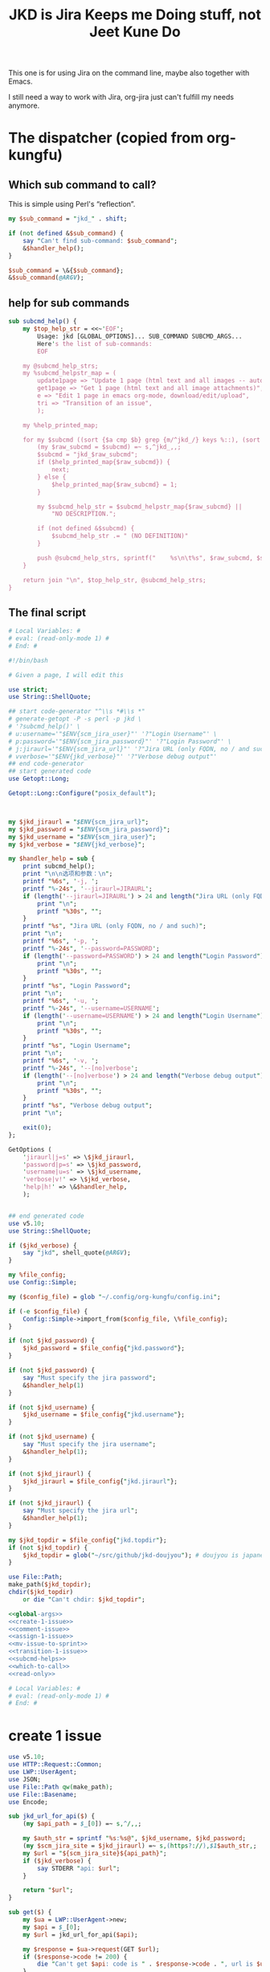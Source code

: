 #+title: JKD is Jira Keeps me Doing stuff, not Jeet Kune Do
This one is for using Jira on the command line, maybe also together with Emacs.

I still need a way to work with Jira, org-jira just can't fulfill my needs anymore.


* The dispatcher (copied from org-kungfu)

** Which sub command to call?

This is simple using Perl's “reflection”.
  #+name: which-to-call
  #+BEGIN_SRC perl
    my $sub_command = "jkd_" . shift;

    if (not defined &$sub_command) {
        say "Can't find sub-command: $sub_command";
        &$handler_help();
    }

    $sub_command = \&{$sub_command};
    &$sub_command(@ARGV);

  #+END_SRC
** help for sub commands
   #+name: subcmd-helps
   #+BEGIN_SRC perl
     sub subcmd_help() {
         my $top_help_str = <<~'EOF';
             Usage: jkd [GLOBAL_OPTIONS]... SUB_COMMAND SUBCMD_ARGS...
             Here's the list of sub-commands:
             EOF

         my @subcmd_help_strs;
         my %subcmd_helpstr_map = (
             update1page => "Update 1 page (html text and all images -- automatically upload as page attachments)",
             get1page => "Get 1 page (html text and all image attachments)",
             e => "Edit 1 page in emacs org-mode, download/edit/upload",
             tri => "Transition of an issue",
             );

         my %help_printed_map;

         for my $subcmd ((sort {$a cmp $b} grep {m/^jkd_/} keys %::), (sort {$a cmp $b} keys %subcmd_helpstr_map)) {
             (my $raw_subcmd = $subcmd) =~ s,^jkd_,,;
             $subcmd = "jkd_$raw_subcmd";
             if ($help_printed_map{$raw_subcmd}) {
                 next;
             } else {
                 $help_printed_map{$raw_subcmd} = 1;
             }

             my $subcmd_help_str = $subcmd_helpstr_map{$raw_subcmd} ||
                 "NO DESCRIPTION.";

             if (not defined &$subcmd) {
                 $subcmd_help_str .= " (NO DEFINITION)"
             }

             push @subcmd_help_strs, sprintf("    %s\n\t%s", $raw_subcmd, $subcmd_help_str);
         }

         return join "\n", $top_help_str, @subcmd_help_strs;
     }
   #+END_SRC
** The final script

#+name: read-only
#+BEGIN_SRC sh
# Local Variables: #
# eval: (read-only-mode 1) #
# End: #
#+END_SRC

#+name: old-code
#+BEGIN_SRC sh
  #!/bin/bash

  # Given a page, I will edit this
#+END_SRC

#+name: global-args
#+BEGIN_SRC perl
  use strict;
  use String::ShellQuote;

  ## start code-generator "^\\s *#\\s *"
  # generate-getopt -P -s perl -p jkd \
  # '?subcmd_help()' \
  # u:username='"$ENV{scm_jira_user}"' '?"Login Username"' \
  # p:password='"$ENV{scm_jira_password}"' '?"Login Password"' \
  # j:jiraurl='"$ENV{scm_jira_url}"' '?"Jira URL (only FQDN, no / and such)"' \
  # vverbose='"$ENV{jkd_verbose}"' '?"Verbose debug output"'
  ## end code-generator
  ## start generated code
  use Getopt::Long;

  Getopt::Long::Configure("posix_default");



  my $jkd_jiraurl = "$ENV{scm_jira_url}";
  my $jkd_password = "$ENV{scm_jira_password}";
  my $jkd_username = "$ENV{scm_jira_user}";
  my $jkd_verbose = "$ENV{jkd_verbose}";

  my $handler_help = sub {
      print subcmd_help();
      print "\n\n选项和参数：\n";
      printf "%6s", '-j, ';
      printf "%-24s", '--jiraurl=JIRAURL';
      if (length('--jiraurl=JIRAURL') > 24 and length("Jira URL (only FQDN, no / and such)") > 0) {
          print "\n";
          printf "%30s", "";
      }
      printf "%s", "Jira URL (only FQDN, no / and such)";
      print "\n";
      printf "%6s", '-p, ';
      printf "%-24s", '--password=PASSWORD';
      if (length('--password=PASSWORD') > 24 and length("Login Password") > 0) {
          print "\n";
          printf "%30s", "";
      }
      printf "%s", "Login Password";
      print "\n";
      printf "%6s", '-u, ';
      printf "%-24s", '--username=USERNAME';
      if (length('--username=USERNAME') > 24 and length("Login Username") > 0) {
          print "\n";
          printf "%30s", "";
      }
      printf "%s", "Login Username";
      print "\n";
      printf "%6s", '-v, ';
      printf "%-24s", '--[no]verbose';
      if (length('--[no]verbose') > 24 and length("Verbose debug output") > 0) {
          print "\n";
          printf "%30s", "";
      }
      printf "%s", "Verbose debug output";
      print "\n";

      exit(0);
  };

  GetOptions (
      'jiraurl|j=s' => \$jkd_jiraurl,
      'password|p=s' => \$jkd_password,
      'username|u=s' => \$jkd_username,
      'verbose|v!' => \$jkd_verbose,
      'help|h!' => \&$handler_help,
      );


  ## end generated code
  use v5.10;
  use String::ShellQuote;

  if ($jkd_verbose) {
      say "jkd", shell_quote(@ARGV);
  }

  my %file_config;
  use Config::Simple;

  my ($config_file) = glob "~/.config/org-kungfu/config.ini";

  if (-e $config_file) {
      Config::Simple->import_from($config_file, \%file_config);
  }

  if (not $jkd_password) {
      $jkd_password = $file_config{"jkd.password"};
  }

  if (not $jkd_password) {
      say "Must specify the jira password";
      &$handler_help(1)
  }

  if (not $jkd_username) {
      $jkd_username = $file_config{"jkd.username"};
  }

  if (not $jkd_username) {
      say "Must specify the jira username";
      &$handler_help(1);
  }

  if (not $jkd_jiraurl) {
      $jkd_jiraurl = $file_config{"jkd.jiraurl"};
  }

  if (not $jkd_jiraurl) {
      say "Must specify the jira url";
      &$handler_help(1);
  }

  my $jkd_topdir = $file_config{"jkd.topdir"};
  if (not $jkd_topdir) {
      $jkd_topdir = glob("~/src/github/jkd-doujyou"); # doujyou is japanese for 道場
  }

  use File::Path;
  make_path($jkd_topdir);
  chdir($jkd_topdir)
      or die "Can't chdir: $jkd_topdir";

#+END_SRC

#+name: the-ultimate-script
#+BEGIN_SRC perl :tangle ./jkd :comments link :shebang "#!/usr/bin/env perl" :noweb yes
  <<global-args>>
  <<create-1-issue>>
  <<comment-issue>>
  <<assign-1-issue>>
  <<mv-issue-to-sprint>>
  <<transition-1-issue>>
  <<subcmd-helps>>
  <<which-to-call>>
  <<read-only>>
#+END_SRC

#+results: the-ultimate-script


#+name: read-only
#+BEGIN_SRC sh
# Local Variables: #
# eval: (read-only-mode 1) #
# End: #
#+END_SRC

* create 1 issue

#+name: create-1-issue
#+BEGIN_SRC perl
  use v5.10;
  use HTTP::Request::Common;
  use LWP::UserAgent;
  use JSON;
  use File::Path qw(make_path);
  use File::Basename;
  use Encode;

  sub jkd_url_for_api($) {
      (my $api_path = $_[0]) =~ s,^/,,;

      my $auth_str = sprintf "%s:%s@", $jkd_username, $jkd_password;
      (my $scm_jira_site = $jkd_jiraurl) =~ s,(https?://),$1$auth_str,;
      my $url = "${scm_jira_site}${api_path}";
      if ($jkd_verbose) {
          say STDERR "api: $url";
      }

      return "$url";
  }

  sub get($) {
      my $ua = LWP::UserAgent->new;
      my $api = $_[0];
      my $url = jkd_url_for_api($api);

      my $response = $ua->request(GET $url);
      if ($response->code != 200) {
          die "Can't get $api: code is " . $response->code . ", url is $url";
      }


      return $response;
  }

  sub select_args(@) {
      if ($jkd_verbose) {
          say STDERR "select-args ", join(" ", shell_quote(@_));
      }
      ## start code-generator "^\\s *#\\s *"
      # generate-getopt -s perl -l -P p:prompt O:order-name i:init-input
      ## end code-generator
      ## start generated code
      use Getopt::Long;

      Getopt::Long::Configure("posix_default");

      local @ARGV = @_;

      my $init_input = "";
      my $order_name = "";
      my $prompt = "";

      my $handler_help = sub {
          print ;
          print "\n\n选项和参数：\n";
          printf "%6s", '-i, ';
          printf "%-24s", '--init-input=INIT-INPUT';
          if (length('--init-input=INIT-INPUT') > 24 and length() > 0) {
              print "\n";
              printf "%30s", "";
          }
          printf "%s", ;
          print "\n";
          printf "%6s", '-O, ';
          printf "%-24s", '--order-name=ORDER-NAME';
          if (length('--order-name=ORDER-NAME') > 24 and length() > 0) {
              print "\n";
              printf "%30s", "";
          }
          printf "%s", ;
          print "\n";
          printf "%6s", '-p, ';
          printf "%-24s", '--prompt=PROMPT';
          if (length('--prompt=PROMPT') > 24 and length() > 0) {
              print "\n";
              printf "%30s", "";
          }
          printf "%s", ;
          print "\n";

          exit(0);
      };

      GetOptions (
          'init-input|i=s' => \$init_input,
          'order-name|O=s' => \$order_name,
          'prompt|p=s' => \$prompt,
          'help|h!' => \&$handler_help,
          );


      ## end generated code

      my @command = (
          "select-args", "-p", "$prompt", "-i", "$init_input",
          "-O", "$order_name",
          @ARGV
          );

      my $command = join(" ", shell_quote(@command));
      my $res = qx($command);

      return $res;
  }

  sub jkd_q(@) {
      my $unset_jql = '!unset!';
      ## start code-generator "^\\s *#\\s *"
      # generate-getopt -s perl q:jql='"$unset_jql"' pprint-all
      ## end code-generator
      ## start generated code
      use Getopt::Long;

      Getopt::Long::Configure("default");



      my $jql = "$unset_jql";
      my $print_all = 0;

      my $handler_help = sub {
          print ;
          print "\n\n选项和参数：\n";
          printf "%6s", '-q, ';
          printf "%-24s", '--jql=JQL';
          if (length('--jql=JQL') > 24 and length() > 0) {
              print "\n";
              printf "%30s", "";
          }
          printf "%s", ;
          print "\n";
          printf "%6s", '-p, ';
          printf "%-24s", '--[no]print-all';
          if (length('--[no]print-all') > 24 and length() > 0) {
              print "\n";
              printf "%30s", "";
          }
          printf "%s", ;
          print "\n";

          exit(0);
      };

      GetOptions (
          'jql|q=s' => \$jql,
          'print-all|p!' => \$print_all,
          'help|h!' => \&$handler_help,
          );


      ## end generated code

      use URI::Escape;
      if ($jql eq $unset_jql) {
          if (@ARGV) {
              $jql = uri_escape(join(" ", @ARGV));
          } else {
              die "Must specify jql"
          }
      } else {
          if (@ARGV) {
              die "Extra args: ", join(" ", @ARGV);
          } else {
              $jql = uri_escape($jql);
          }
      }

      my $jql_content = get("rest/api/2/search?jql=$jql")->content;
      if ($print_all) {
          print "${jql_content}";
          exit 0;
      }

      my $jql_ret = decode_json $jql_content;
      my @issues;
      for my $issue (@{$jql_ret->{issues}}) {
          push @issues, sprintf "%s: %s (%s)", $issue->{key}, $issue->{fields}{summary}, $issue->{fields}{status}{statusCategory}{key};
      }
      my $selected_issue = select_args("-p", "which issue do you want?", sort {$a cmp $b} @issues);
      system("putclip", $selected_issue);
  }

  sub jkd_select_project(@) {
      my $projects_resp = get("rest/api/2/project/");

      my %project_key_name_map;
      my $projects_object = decode_json $projects_resp->content;

      for my $project (@{$projects_object}) {
          $project_key_name_map{$project->{key}} = $project->{name};
      }

      return select_args("-p", "Which project do you want to use?",
                  "-O", "select-jira-project",
                  sort {$a cmp $b} map {sprintf "%s: %s", $_, $project_key_name_map{$_}} keys %project_key_name_map
          );
  }

  sub jkd_get_issue_types(@) {
      ## start code-generator "^\\s *#\\s *"
      # generate-getopt -s perl -l p:project ttest-it
      ## end code-generator
      ## start generated code
      use Getopt::Long;

      Getopt::Long::Configure("default");

      local @ARGV = @_;

      my $project = "";
      my $test_it = 0;

      my $handler_help = sub {
          print ;
          print "\n\n选项和参数：\n";
          printf "%6s", '-p, ';
          printf "%-24s", '--project=PROJECT';
          if (length('--project=PROJECT') > 24 and length() > 0) {
              print "\n";
              printf "%30s", "";
          }
          printf "%s", ;
          print "\n";
          printf "%6s", '-t, ';
          printf "%-24s", '--[no]test-it';
          if (length('--[no]test-it') > 24 and length() > 0) {
              print "\n";
              printf "%30s", "";
          }
          printf "%s", ;
          print "\n";

          exit(0);
      };

      GetOptions (
          'project|p=s' => \$project,
          'test-it|t!' => \$test_it,
          'help|h!' => \&$handler_help,
          );


      ## end generated code

      my $project_meta_resp = get("rest/api/2/issue/createmeta?projectKeys=$project");
      my %jkd_project_issue_types_name_id_map;

      my $project_meta_obj = decode_json $project_meta_resp->content;
      for my $project (@{$project_meta_obj->{projects}}) {
          for my $issuetype (@{$project->{issuetypes}}) {
              my $name = $issuetype->{name};
              my $id = $issuetype->{id};
              $jkd_project_issue_types_name_id_map{$name} = $id;
              say "Got issue type: $name => $id";
          }
      }

      if ($test_it) {
          print join("\n",
                     map
                     {sprintf "%s: %s", $_, $jkd_project_issue_types_name_id_map{$_}}
                     keys %jkd_project_issue_types_name_id_map
              );
      }
      return %jkd_project_issue_types_name_id_map;
  }

  sub jkd_get_issue_fields(@) {
      ## start code-generator "^\\s *#\\s *"
      # generate-getopt -s perl -l p:project i:issue-type
      ## end code-generator
      ## start generated code
      use Getopt::Long;

      Getopt::Long::Configure("default");

      local @ARGV = @_;

      my $issue_type = "";
      my $project = "";

      my $handler_help = sub {
          print ;
          print "\n\n选项和参数：\n";
          printf "%6s", '-i, ';
          printf "%-24s", '--issue-type=ISSUE-TYPE';
          if (length('--issue-type=ISSUE-TYPE') > 24 and length() > 0) {
              print "\n";
              printf "%30s", "";
          }
          printf "%s", ;
          print "\n";
          printf "%6s", '-p, ';
          printf "%-24s", '--project=PROJECT';
          if (length('--project=PROJECT') > 24 and length() > 0) {
              print "\n";
              printf "%30s", "";
          }
          printf "%s", ;
          print "\n";

          exit(0);
      };

      GetOptions (
          'issue-type|i=s' => \$issue_type,
          'project|p=s' => \$project,
          'help|h!' => \&$handler_help,
          );


      ## end generated code

      my $issue_fields_resp = get("rest/api/2/issue/createmeta?projectKeys=${project}&issuetypeIds=${issue_type}&expand=projects.issuetypes.fields");

      return decode_json $issue_fields_resp->content;
  }

  use File::Slurp;

  sub org_markdown_convert(@) {
      ## start code-generator "^\\s *#\\s *"
      # generate-getopt -s perl -l @:text @:from @:to
      ## end code-generator
      ## start generated code
      use Getopt::Long;

      Getopt::Long::Configure("default");

      local @ARGV = @_;

      my $from = "";
      my $text = "";
      my $to = "";

      my $handler_help = sub {
          print ;
          print "\n\n选项和参数：\n";
          printf "%6s", '';
          printf "%-24s", '--from=FROM';
          if (length('--from=FROM') > 24 and length() > 0) {
              print "\n";
              printf "%30s", "";
          }
          printf "%s", ;
          print "\n";
          printf "%6s", '';
          printf "%-24s", '--text=TEXT';
          if (length('--text=TEXT') > 24 and length() > 0) {
              print "\n";
              printf "%30s", "";
          }
          printf "%s", ;
          print "\n";
          printf "%6s", '';
          printf "%-24s", '--to=TO';
          if (length('--to=TO') > 24 and length() > 0) {
              print "\n";
              printf "%30s", "";
          }
          printf "%s", ;
          print "\n";

          exit(0);
      };

      GetOptions (
          'from=s' => \$from,
          'text=s' => \$text,
          'to=s' => \$to,
          'help|h!' => \&$handler_help,
          );


      ## end generated code
      if (not $text) {
          return "";
      }

      chomp(my $tmp_file = qx(mktemp));
      write_file($tmp_file, $text);
      my $res = qx(pandoc -f $from -t $to $tmp_file);
      unlink($tmp_file);
      return $res;
  }

  sub org_to_markdown($) {
      return org_markdown_convert("--from", "org", "--to", "markdown", "--text", $_[0]);
  }

  sub markdown_to_org($) {
      return org_markdown_convert("--to", "org", "--from", "markdown", "--text", $_[0]);
  }

  sub work_with_all_fields($$\%;$) {
      my ($project_id, $issue_type_id, $required_fields, $edit_issue_json_obj) = @_;

      my $issue_fields_obj = jkd_get_issue_fields("-p", "$project_id", "-i", "$issue_type_id");

      for my $project (@{$issue_fields_obj->{projects}}) {
          for my $it (@{$project->{issuetypes}}) {
              if ($it->{id} != $issue_type_id) {
                  next;
              }

              my @fields_to_edit;
              if ($edit_issue_json_obj) {
                 my @command = (
                     "select-args-n", "-p", decode_utf8("请输入你想要编辑的域"),
                     map {
                         sprintf "%s: %s", $_, $it->{fields}{$_}{name}
                     }
                     grep {
                         $it->{fields}{$_}{required}
                     } sort keys %{$it->{fields}}
                     );
                 my $command = join(" ", shell_quote(@command));
                 my $values = decode_utf8 qx($command);
                 $values =~ s,:.*,,mg;
                 @fields_to_edit = split(" ", $values);
                 say STDERR "fields_to_edit is @fields_to_edit";
              } else {
                  @fields_to_edit = sort keys %{$it->{fields}};
              }

              for my $field_key (@fields_to_edit) {
                  if ($it->{fields}{$field_key}{required}) {
                      if ($field_key eq 'project' || $field_key eq 'issuetype') {
                          next;
                      }
                      say "fild value is ", encode_utf8($edit_issue_json_obj->{fields}{$field_key} || "");
                      if ($it->{fields}{$field_key}{schema}{type} eq 'string') {
                          my @command = (
                              "ask-for-input-with-emacs", "-p", sprintf("Please input the %s", encode_utf8($it->{fields}{$field_key}{name} or "$field_key (field has no name)")),
                              "--init-text", markdown_to_org encode_utf8($edit_issue_json_obj->{fields}{$field_key} || "")
                              );
                          my $command = join(" ", shell_quote(@command));
                          say "command is $command";
                          $required_fields->{$field_key} = decode_utf8 org_to_markdown qx($command);
                      } elsif ($it->{fields}{$field_key}{schema}{type} eq 'array' and
                               $it->{fields}{$field_key}{schema}{custom} eq "com.atlassian.jira.plugin.system.customfieldtypes:multicheckboxes") {
                          my $field_name = $it->{fields}{$field_key}{name};
                          my %allowed_values_map;
                          map { $allowed_values_map{$_->{value}} = $_->{id}} @{$it->{fields}{$field_key}{allowedValues}};
                          my @command = (
                              "select-args-n", "-p", decode_utf8("请输入你想要选择的 ") . "$field_name",
                              keys %allowed_values_map
                              );
                          my $command = join(" ", shell_quote @command);
                          my $values = decode_utf8 qx($command);
                          $required_fields->{$field_key} = [];
                          for (split " ", $values) {
                              say "Working for $field_name: $_";
                              push @{$required_fields->{$field_key}}, {id => $allowed_values_map{$_}} if ${allowed_values_map{$_}};
                          }
                      } else {
                          say $it->{fields}{$field_key}{name}, " scheme is ", $it->{fields}{$field_key}{schema}{type}, ", don't know how to deal";
                      }
                  }
              }
          }
      }
  }

  sub jkd_e(@) {
      ## start code-generator "^\\s *#\\s *"
      # generate-getopt -s perl i:issue-to-edit f:field-to-edit
      ## end code-generator
      ## start generated code
      use Getopt::Long;

      Getopt::Long::Configure("default");



      my $field_to_edit = "";
      my $issue_to_edit = "";

      my $handler_help = sub {
          print ;
          print "\n\n选项和参数：\n";
          printf "%6s", '-f, ';
          printf "%-24s", '--field-to-edit=FIELD-TO-EDIT';
          if (length('--field-to-edit=FIELD-TO-EDIT') > 24 and length() > 0) {
              print "\n";
              printf "%30s", "";
          }
          printf "%s", ;
          print "\n";
          printf "%6s", '-i, ';
          printf "%-24s", '--issue-to-edit=ISSUE-TO-EDIT';
          if (length('--issue-to-edit=ISSUE-TO-EDIT') > 24 and length() > 0) {
              print "\n";
              printf "%30s", "";
          }
          printf "%s", ;
          print "\n";

          exit(0);
      };

      GetOptions (
          'field-to-edit|f=s' => \$field_to_edit,
          'issue-to-edit|i=s' => \$issue_to_edit,
          'help|h!' => \&$handler_help,
          );


      ## end generated code

      if (not $issue_to_edit) {
          die "You must specify -issue-to-edit";
      }

      my $json_issue = decode_json get("rest/api/2/issue/$issue_to_edit")->content;
      my $issue_type_id = $json_issue->{fields}{issuetype}{id};
      my $issue_project = $json_issue->{fields}{project}{key};
      my $issue_fields_obj = jkd_get_issue_fields("-p", "$issue_project", "-i", "$issue_type_id");

      my %edited_fields;

      work_with_all_fields($issue_project, $issue_type_id, %edited_fields, $json_issue);

      my $ua = LWP::UserAgent->new;

      my $request = PUT jkd_url_for_api("rest/api/2/issue/$issue_to_edit"),
          'Content-Type' => 'application/json',
          'Accept' => 'application/json',
          "charset" => "utf-8",
          Content => encode_json {
              fields => \%edited_fields
      };
      my $response = $ua->request($request);

      say "PUT response code:" . $response->code, "result: ", $response->content;
  }

  sub jkd_c(@) { # create issue

      ## start code-generator "^\\s *#\\s *"
      # generate-getopt -s perl -l p:project i:issue-type-id
      ## end code-generator
      ## start generated code
      use Getopt::Long;

      Getopt::Long::Configure("default");

      local @ARGV = @_;

      my $issue_type_id = "";
      my $project = "";

      my $handler_help = sub {
          print ;
          print "\n\n选项和参数：\n";
          printf "%6s", '-i, ';
          printf "%-24s", '--issue-type-id=ISSUE-TYPE-ID';
          if (length('--issue-type-id=ISSUE-TYPE-ID') > 24 and length() > 0) {
              print "\n";
              printf "%30s", "";
          }
          printf "%s", ;
          print "\n";
          printf "%6s", '-p, ';
          printf "%-24s", '--project=PROJECT';
          if (length('--project=PROJECT') > 24 and length() > 0) {
              print "\n";
              printf "%30s", "";
          }
          printf "%s", ;
          print "\n";

          exit(0);
      };

      GetOptions (
          'issue-type-id|i=s' => \$issue_type_id,
          'project|p=s' => \$project,
          'help|h!' => \&$handler_help,
          );


      ## end generated code

      if (not $project) {
          ($project = jkd_select_project()) =~ s/:.*//;
      }

      if (not $issue_type_id) {
          my %jkd_project_issue_types_name_id_map = jkd_get_issue_types("-p", $project);
          my $issue_type_name = decode_utf8 select_args("-p", "Which type of issue do you want?", "-O", "select-issue-type", sort {$a cmp $b} keys %jkd_project_issue_types_name_id_map);
          $issue_type_id = $jkd_project_issue_types_name_id_map{$issue_type_name};
          say STDERR "issue_type_id is $issue_type_id, issue_type_name is '$issue_type_name'";
      }

      my %required_fields;
      work_with_all_fields($project, $issue_type_id, %required_fields);

      $required_fields{project} = {
          key => $project,
      };

      $required_fields{issuetype} = {
          id => $issue_type_id,
      };

      my $ua = LWP::UserAgent->new;
      say "json is ", encode_json { fields => \%required_fields };

      my $request = POST jkd_url_for_api("rest/api/2/issue"),
          'Content-Type' => 'application/json',
          'Accept' => 'application/json',
          "charset" => "utf-8",
          Content => encode_json {
              fields => \%required_fields,
      };
      my $response = $ua->request($request);

      say "POST response code:" . $response->code, "result: ", $response->content;
  }

#+END_SRC

* transition of an issue
如果没有写明 transition，就让用户选择当前所有的可能的 transition
  #+name: transition-1-issue
  #+BEGIN_SRC perl
    use v5.10;

    sub jkd_tri(@) {
        ## start code-generator "^\\s *#\\s *"
        # generate-getopt -l -s perl i:issue t:transition
        ## end code-generator
        ## start generated code
        use Getopt::Long;

        Getopt::Long::Configure("default");

        local @ARGV = @_;

        my $issue = "";
        my $transition = "";

        my $handler_help = sub {
            print ;
            print "\n\n选项和参数：\n";
            printf "%6s", '-i, ';
            printf "%-24s", '--issue=ISSUE';
            if (length('--issue=ISSUE') > 24 and length() > 0) {
                print "\n";
                printf "%30s", "";
            }
            printf "%s", ;
            print "\n";
            printf "%6s", '-t, ';
            printf "%-24s", '--transition=TRANSITION';
            if (length('--transition=TRANSITION') > 24 and length() > 0) {
                print "\n";
                printf "%30s", "";
            }
            printf "%s", ;
            print "\n";

            exit(0);
        };

        GetOptions (
            'issue|i=s' => \$issue,
            'transition|t=s' => \$transition,
            'help|h!' => \&$handler_help,
            );


        ## end generated code

        if (not $issue) {
            say "must specify the issue";
            &$handler_help();
        }

        unless ($transition =~ m/^\d+$/) {
            my $response = get("rest/api/2/issue/${issue}/transitions?expand=transitions.fields");
            my $json_obj = decode_json $response->content;
            $transition = select_args("-p", "如何变更当前 issue：${issue}", "-i", "$transition", map {sprintf "id=%s: name=%s", $_->{id}, $_->{name}} @{$json_obj->{transitions}});
            say "transition is $transition";
            $transition =~ s,^id=(\d+):.*,$1, or
                die "Invalid transision $transition";
        }

        my $ua = LWP::UserAgent->new;

        my $request = POST jkd_url_for_api("rest/api/2/issue/${issue}/transitions"),
            'Content-Type' => 'application/json',
            'Accept' => 'application/json',
            "charset" => "utf-8",
            Content => encode_json {
                transition => {
                    id => $transition
                }
        };
        say "my request's content: ", $request->content;
        my $response = $ua->request($request);

        say "PUT response code:" . $response->code, "result: ", $response->content;

    }
  #+END_SRC

* add comment to an issue

  #+name: comment-issue
  #+BEGIN_SRC perl
    sub jkd_comment(@) {
        ## start code-generator "^\\s *#\\s *"
        # generate-getopt -l -s perl i:issue c:comment
        ## end code-generator
        ## start generated code
        use Getopt::Long;

        Getopt::Long::Configure("default");

        local @ARGV = @_;

        my $comment = "";
        my $issue = "";

        my $handler_help = sub {
            print ;
            print "\n\n选项和参数：\n";
            printf "%6s", '-c, ';
            printf "%-24s", '--comment=COMMENT';
            if (length('--comment=COMMENT') > 24 and length() > 0) {
                print "\n";
                printf "%30s", "";
            }
            printf "%s", ;
            print "\n";
            printf "%6s", '-i, ';
            printf "%-24s", '--issue=ISSUE';
            if (length('--issue=ISSUE') > 24 and length() > 0) {
                print "\n";
                printf "%30s", "";
            }
            printf "%s", ;
            print "\n";

            exit(0);
        };

        GetOptions (
            'comment|c=s' => \$comment,
            'issue|i=s' => \$issue,
            'help|h!' => \&$handler_help,
            );


        ## end generated code

        my $ua = LWP::UserAgent->new;

        my $request = PUT jkd_url_for_api("rest/api/2/issue/${issue}"),
            'Content-Type' => 'application/json',
            'Accept' => 'application/json',
            "charset" => "utf-8",
            Content => encode_json {
                update => {
                    comment => [
                        {
                            add =>
                            {
                                body => decode_utf8 $comment
                            }
                        }
                        ]
                }
        };
        my $response = $ua->request($request);

        say "PUT response code:" . $response->code, "result: ", $response->content;

    }
  #+END_SRC

* move issue to a sprint
  #+name: mv-issue-to-sprint
  #+BEGIN_SRC perl
    use HTTP::Request::Common;
    use LWP::UserAgent;
    use JSON;


    sub jkd_mits(@) {
        ## start code-generator "^\\s *#\\s *"
        # generate-getopt -s perl -l i:issue s:sprint b:board
        ## end code-generator
        ## start generated code
        use Getopt::Long;

        Getopt::Long::Configure("default");

        local @ARGV = @_;

        my $board = "";
        my $issue = "";
        my $sprint = "";

        my $handler_help = sub {
            print ;
            print "\n\n选项和参数：\n";
            printf "%6s", '-b, ';
            printf "%-24s", '--board=BOARD';
            if (length('--board=BOARD') > 24 and length() > 0) {
                print "\n";
                printf "%30s", "";
            }
            printf "%s", ;
            print "\n";
            printf "%6s", '-i, ';
            printf "%-24s", '--issue=ISSUE';
            if (length('--issue=ISSUE') > 24 and length() > 0) {
                print "\n";
                printf "%30s", "";
            }
            printf "%s", ;
            print "\n";
            printf "%6s", '-s, ';
            printf "%-24s", '--sprint=SPRINT';
            if (length('--sprint=SPRINT') > 24 and length() > 0) {
                print "\n";
                printf "%30s", "";
            }
            printf "%s", ;
            print "\n";

            exit(0);
        };

        GetOptions (
            'board|b=s' => \$board,
            'issue|i=s' => \$issue,
            'sprint|s=s' => \$sprint,
            'help|h!' => \&$handler_help,
            );


        ## end generated code

        use v5.10;

        if (not $sprint) {
            if ($board) {
                my $json_sprints = decode_json get("rest/agile/1.0/board/$board/sprint")->content;
                $sprint = $json_sprints->{values}[-1]{id};
            } else {
                die "Must specify one of sprint or board, when using board, the last sprint will be used";
            }
        }

        my $ua = LWP::UserAgent->new;

        my $request = POST jkd_url_for_api("/rest/agile/1.0/sprint/${sprint}/issue"),
            'Content-Type' => 'application/json',
            'Accept' => 'application/json',
            "charset" => "utf-8",
            Content => encode_json {
                issues => [
                    "$issue"
                    ]
        };
        my $response = $ua->request($request);

        say "POST response code:" . $response->code, "result: ", $response->content;


    }
  #+END_SRC
* 指定 reviewer

#+name: assign-1-issue
#+BEGIN_SRC perl
  sub jkd_assign(@) {
      ## start code-generator "^\\s *#\\s *"
      # generate-getopt -s perl -l i:issue-id a:assign-to
      ## end code-generator
      ## start generated code
      use Getopt::Long;

      Getopt::Long::Configure("default");

      local @ARGV = @_;

      my $assign_to = "";
      my $issue_id = "";

      my $handler_help = sub {
          print ;
          print "\n\n选项和参数：\n";
          printf "%6s", '-a, ';
          printf "%-24s", '--assign-to=ASSIGN-TO';
          if (length('--assign-to=ASSIGN-TO') > 24 and length() > 0) {
              print "\n";
              printf "%30s", "";
          }
          printf "%s", ;
          print "\n";
          printf "%6s", '-i, ';
          printf "%-24s", '--issue-id=ISSUE-ID';
          if (length('--issue-id=ISSUE-ID') > 24 and length() > 0) {
              print "\n";
              printf "%30s", "";
          }
          printf "%s", ;
          print "\n";

          exit(0);
      };

      GetOptions (
          'assign-to|a=s' => \$assign_to,
          'issue-id|i=s' => \$issue_id,
          'help|h!' => \&$handler_help,
          );


      ## end generated code

      my $ua = LWP::UserAgent->new;

      my $request = PUT jkd_url_for_api("rest/api/2/issue/${issue_id}/assignee"),
          'Content-Type' => 'application/json',
          'Accept' => 'application/json',
          "charset" => "utf-8",
          Content => encode_json {
              name => $assign_to
      };

      my $response = $ua->request($request);

      if ($response->code < 200 || $response->code >= 300) {
          use HTTP::Status;
          say sprintf("PUT error! response code: %d (meaning: %s), content: %s", $response->code, status_message($response->code), $response->content);
      }
  }

#+END_SRC

* TODO it can't do chinese
